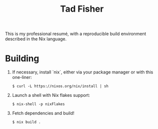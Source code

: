 #+TITLE: Tad Fisher

This is my professional resumé, with a reproducible build environment described in the Nix language.

* Building

1. If necessary, install `nix`, either via your package manager or with this one-liner:

   #+begin_example
   $ curl -L https://nixos.org/nix/install | sh
   #+end_example

2. Launch a shell with Nix flakes support:

   #+begin_example
   $ nix-shell -p nixFlakes
   #+end_example

3. Fetch dependencies and build!

   #+begin_example
   $ nix build .
   #+end_example
